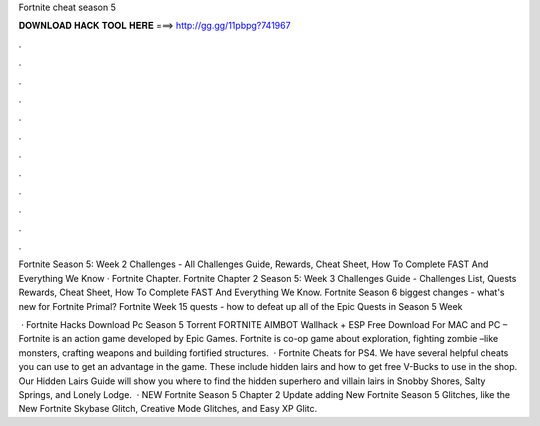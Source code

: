 Fortnite cheat season 5



𝐃𝐎𝐖𝐍𝐋𝐎𝐀𝐃 𝐇𝐀𝐂𝐊 𝐓𝐎𝐎𝐋 𝐇𝐄𝐑𝐄 ===> http://gg.gg/11pbpg?741967



.



.



.



.



.



.



.



.



.



.



.



.

Fortnite Season 5: Week 2 Challenges - All Challenges Guide, Rewards, Cheat Sheet, How To Complete FAST And Everything We Know · Fortnite Chapter. Fortnite Chapter 2 Season 5: Week 3 Challenges Guide - Challenges List, Quests Rewards, Cheat Sheet, How To Complete FAST And Everything We Know. Fortnite Season 6 biggest changes - what's new for Fortnite Primal? Fortnite Week 15 quests - how to defeat up all of the Epic Quests in Season 5 Week 

 · Fortnite Hacks Download Pc Season 5 Torrent FORTNITE AIMBOT Wallhack + ESP Free Download For MAC and PC – Fortnite is an action game developed by Epic Games. Fortnite is co-op game about exploration, fighting zombie –like monsters, crafting weapons and building fortified structures.  · Fortnite Cheats for PS4. We have several helpful cheats you can use to get an advantage in the game. These include hidden lairs and how to get free V-Bucks to use in the shop. Our Hidden Lairs Guide will show you where to find the hidden superhero and villain lairs in Snobby Shores, Salty Springs, and Lonely Lodge.  · NEW Fortnite Season 5 Chapter 2 Update adding New Fortnite Season 5 Glitches, like the New Fortnite Skybase Glitch, Creative Mode Glitches, and Easy XP Glitc.
